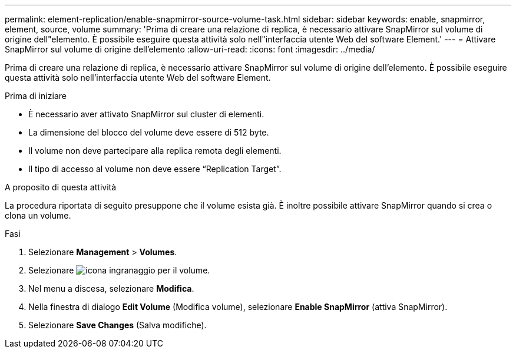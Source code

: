 ---
permalink: element-replication/enable-snapmirror-source-volume-task.html 
sidebar: sidebar 
keywords: enable, snapmirror, element, source, volume 
summary: 'Prima di creare una relazione di replica, è necessario attivare SnapMirror sul volume di origine dell"elemento. È possibile eseguire questa attività solo nell"interfaccia utente Web del software Element.' 
---
= Attivare SnapMirror sul volume di origine dell'elemento
:allow-uri-read: 
:icons: font
:imagesdir: ../media/


[role="lead"]
Prima di creare una relazione di replica, è necessario attivare SnapMirror sul volume di origine dell'elemento. È possibile eseguire questa attività solo nell'interfaccia utente Web del software Element.

.Prima di iniziare
* È necessario aver attivato SnapMirror sul cluster di elementi.
* La dimensione del blocco del volume deve essere di 512 byte.
* Il volume non deve partecipare alla replica remota degli elementi.
* Il tipo di accesso al volume non deve essere "`Replication Target`".


.A proposito di questa attività
La procedura riportata di seguito presuppone che il volume esista già. È inoltre possibile attivare SnapMirror quando si crea o clona un volume.

.Fasi
. Selezionare *Management* > *Volumes*.
. Selezionare image:../media/action-icon.gif["icona ingranaggio"] per il volume.
. Nel menu a discesa, selezionare *Modifica*.
. Nella finestra di dialogo *Edit Volume* (Modifica volume), selezionare *Enable SnapMirror* (attiva SnapMirror).
. Selezionare *Save Changes* (Salva modifiche).

